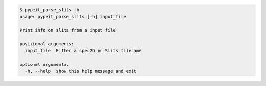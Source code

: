 .. code-block:: console

    $ pypeit_parse_slits -h
    usage: pypeit_parse_slits [-h] input_file
    
    Print info on slits from a input file
    
    positional arguments:
      input_file  Either a spec2D or Slits filename
    
    optional arguments:
      -h, --help  show this help message and exit
    